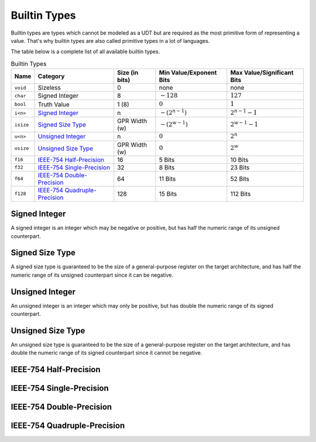 Builtin Types
=============

Builtin types are types which cannot be modeled as a UDT but are
required as the most primitive form of representing a value.
That's why builtin types are also called primitive types in a lot
of languages.

The table below is a complete list of all available builtin types.

.. list-table:: Builtin Types
	:header-rows: 1

	* - Name
	  - Category
	  - Size (in bits)
	  - Min Value/Exponent Bits
	  - Max Value/Significant Bits
	* - ``void``
	  - Sizeless
	  - 0
	  - none
	  - none
	* - ``char``
	  - Signed Integer
	  - 8
	  - :math:`-128`
	  - :math:`127`
	* - ``bool``
	  - Truth Value
	  - 1 (8)
	  - :math:`0`
	  - :math:`1`
	* - ``i<n>``
	  - `Signed Integer`_
	  - n
	  - :math:`-(2^{n-1})`
	  - :math:`2^{n-1}-1`
	* - ``isize``
	  - `Signed Size Type`_
	  - GPR Width (w)
	  - :math:`-(2^{w-1})`
	  - :math:`2^{w-1}-1`
	* - ``u<n>``
	  - `Unsigned Integer`_
	  - n
	  - :math:`0`
	  - :math:`2^n`
	* - ``usize``
	  - `Unsigned Size Type`_
	  - GPR Width (w)
	  - :math:`0`
	  - :math:`2^w`
	* - ``f16``
	  - `IEEE-754 Half-Precision`_
	  - 16
	  - 5 Bits
	  - 10 Bits
	* - ``f32``
	  - `IEEE-754 Single-Precision`_
	  - 32
	  - 8 Bits
	  - 23 Bits
	* - ``f64``
	  - `IEEE-754 Double-Precision`_
	  - 64
	  - 11 Bits
	  - 52 Bits
	* - ``f128``
	  - `IEEE-754 Quadruple-Precision`_
	  - 128
	  - 15 Bits
	  - 112 Bits

.. _Signed Integer:

Signed Integer
~~~~~~~~~~~~~~

A signed integer is an integer which may be negative or positive, but
has half the numeric range of its unsigned counterpart.

.. _Signed Size Type:

Signed Size Type
~~~~~~~~~~~~~~~~

A signed size type is guaranteed to be the size of a general-purpose
register on the target architecture, and has half the numeric range
of its unsigned counterpart since it can be negative.

.. _Unsigned Integer:

Unsigned Integer
~~~~~~~~~~~~~~~~

An unsigned integer is an integer which may only be positive, but
has double the numeric range of its signed counterpart.

.. _Unsigned Size Type:

Unsigned Size Type
~~~~~~~~~~~~~~~~~~

An unsigned size type is guaranteed to be the size of a general-purpose
register on the target architecture, and has double the numeric range
of its signed counterpart since it cannot be negative.

.. _IEEE-754 Half-Precision:

IEEE-754 Half-Precision
~~~~~~~~~~~~~~~~~~~~~~~

.. raw:: html
	:file: ../_images/IEEE754-HP.svg

.. _IEEE-754 Single-Precision:

IEEE-754 Single-Precision
~~~~~~~~~~~~~~~~~~~~~~~~~

.. raw:: html
	:file: ../_images/IEEE754-SP.svg

.. _IEEE-754 Double-Precision:

IEEE-754 Double-Precision
~~~~~~~~~~~~~~~~~~~~~~~~~

.. raw:: html
	:file: ../_images/IEEE754-DP.svg

.. _IEEE-754 Quadruple-Precision:

IEEE-754 Quadruple-Precision
~~~~~~~~~~~~~~~~~~~~~~~~~~~~

.. raw:: html
	:file: ../_images/IEEE754-QP.svg